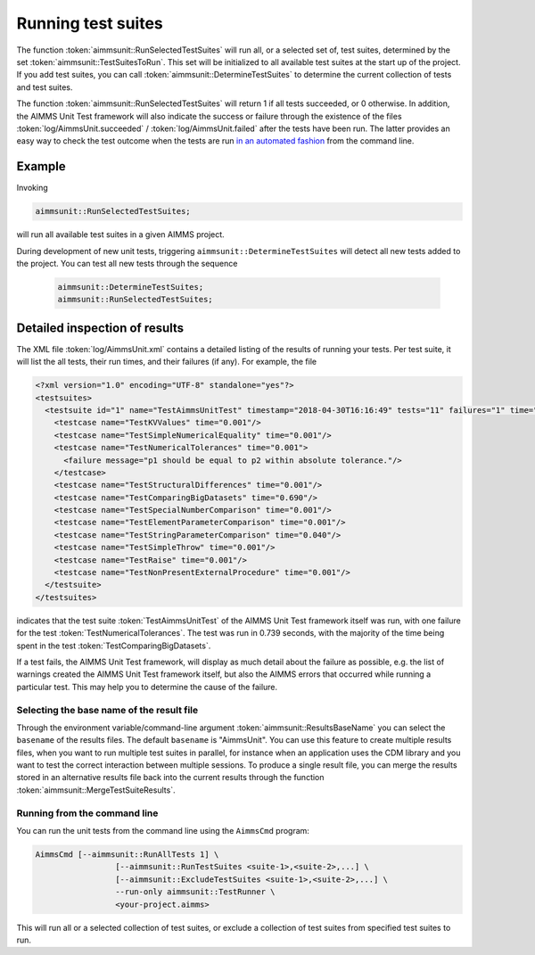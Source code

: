 Running test suites
*******************

The function :token:`aimmsunit::RunSelectedTestSuites` will run all, or a selected set of, test suites, determined by the set :token:`aimmsunit::TestSuitesToRun`. This set will be initialized to all available test suites at the start up of the project. If you add test suites, you can call :token:`aimmsunit::DetermineTestSuites` to determine the current collection of tests and test suites.

The function :token:`aimmsunit::RunSelectedTestSuites` will return 1 if all tests succeeded, or 0 otherwise. In addition, the AIMMS Unit Test framework will also indicate the success or failure through the existence of the files :token:`log/AimmsUnit.succeeded` / :token:`log/AimmsUnit.failed` after the tests have been run. The latter provides an easy way to check the test outcome when the tests are run `in an automated fashion <automated.html>`_ from the command line.

Example
=======

Invoking

.. code::

    aimmsunit::RunSelectedTestSuites;

will run all available test suites in a given AIMMS project.

During development of new unit tests, triggering ``aimmsunit::DetermineTestSuites`` will detect all new tests added to the project. You can test all new tests through the sequence 

  .. code::

    aimmsunit::DetermineTestSuites;
    aimmsunit::RunSelectedTestSuites;


Detailed inspection of results
==============================

The XML file :token:`log/AimmsUnit.xml` contains a detailed listing of the results of running your tests. Per test suite, it will list the all tests, their run times, and their failures (if any). For example, the file 

.. code-block:: xml

    <?xml version="1.0" encoding="UTF-8" standalone="yes"?>
    <testsuites>
      <testsuite id="1" name="TestAimmsUnitTest" timestamp="2018-04-30T16:16:49" tests="11" failures="1" time="0.739">
        <testcase name="TestKVValues" time="0.001"/>
        <testcase name="TestSimpleNumericalEquality" time="0.001"/>
        <testcase name="TestNumericalTolerances" time="0.001">
          <failure message="p1 should be equal to p2 within absolute tolerance."/>
        </testcase>
        <testcase name="TestStructuralDifferences" time="0.001"/>
        <testcase name="TestComparingBigDatasets" time="0.690"/>
        <testcase name="TestSpecialNumberComparison" time="0.001"/>
        <testcase name="TestElementParameterComparison" time="0.001"/>
        <testcase name="TestStringParameterComparison" time="0.040"/>
        <testcase name="TestSimpleThrow" time="0.001"/>
        <testcase name="TestRaise" time="0.001"/>
        <testcase name="TestNonPresentExternalProcedure" time="0.001"/>
      </testsuite>
    </testsuites>

indicates that the test suite :token:`TestAimmsUnitTest` of the AIMMS Unit Test framework itself was run, with one failure for the test :token:`TestNumericalTolerances`. The test was run in 0.739 seconds, with the majority of the time being spent in the test :token:`TestComparingBigDatasets`. 

If a test fails, the AIMMS Unit Test framework, will display as much detail about the failure as possible, e.g. the list of warnings created the AIMMS Unit Test framework itself, but also the AIMMS errors that occurred while running a particular test. This may help you to determine the cause of the failure.

Selecting the base name of the result file
------------------------------------------

Through the environment variable/command-line argument :token:`aimmsunit::ResultsBaseName` you can select the ``basename`` of the results files. The default ``basename`` is "AimmsUnit". You can use this feature to create multiple results files, when you want to run multiple test suites in parallel, for instance when an application uses the CDM library and you want to test the correct interaction between multiple sessions. To produce a single result file, you can merge the results stored in an alternative results file back into the current results through the function :token:`aimmsunit::MergeTestSuiteResults`.

Running from the command line 
-----------------------------

You can run the unit tests from the command line using the ``AimmsCmd`` program:

.. code-block:: console

	AimmsCmd [--aimmsunit::RunAllTests 1] \
			 [--aimmsunit::RunTestSuites <suite-1>,<suite-2>,...] \
			 [--aimmsunit::ExcludeTestSuites <suite-1>,<suite-2>,...] \
			 --run-only aimmsunit::TestRunner \
			 <your-project.aimms>
	
This will run all or a selected collection of test suites, or exclude a collection of test suites from specified test suites to run.
